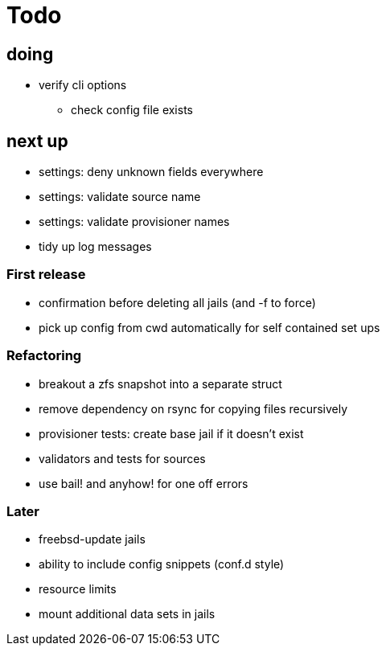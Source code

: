 = Todo

== doing

 * verify cli options
 ** check config file exists

== next up

 * settings: deny unknown fields everywhere
 * settings: validate source name
 * settings: validate provisioner names
 * tidy up log messages

=== First release

* confirmation before deleting all jails (and -f to force)
* pick up config from cwd automatically for self contained set ups

=== Refactoring

* breakout a zfs snapshot into a separate struct
* remove dependency on rsync for copying files recursively
* provisioner tests: create base jail if it doesn't exist
* validators and tests for sources
* use bail! and anyhow! for one off errors

=== Later

* freebsd-update jails
* ability to include config snippets (conf.d style)
* resource limits
* mount additional data sets in jails